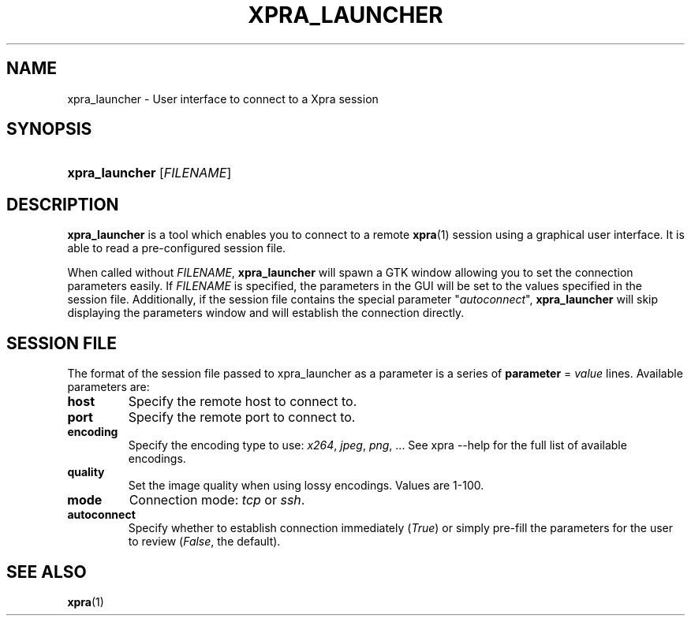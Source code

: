 .\" Man page for xpra launcher
.\"
.\" Copyright (C) 2010-2013 Antoine Martin <antoine@devloop.org.uk>
.\" Copyright (C) 2012 Serviware, Arthur Huillet <arthur.huillet@free.fr>
.\"
.\" You may distribute under the terms of the GNU General Public
.\" license, either version 2 or (at your option) any later version.
.\" See the file COPYING for details.
.\"
.TH XPRA_LAUNCHER 1
.SH NAME
xpra_launcher \- User interface to connect to a Xpra session
.\" --------------------------------------------------------------------
.SH SYNOPSIS
.PD 0
.HP \w'xpra_launcher\ 'u
\fBxpra_launcher\fP
[\fIFILENAME\fP]\fB
.PD
.\" --------------------------------------------------------------------
.SH DESCRIPTION
\fBxpra_launcher\fP is a tool which enables you to connect to a remote \fBxpra\fP(1)
session using a graphical user interface. It is able to read a pre-configured session
file.

When called without \fIFILENAME\fP, \fBxpra_launcher\fP will spawn a GTK window
allowing you to set the connection parameters easily.
If \fIFILENAME\fP is specified, the parameters in the GUI will be set to the values
specified in the session file. Additionally, if the session file contains the special parameter
"\fIautoconnect\fP", \fBxpra_launcher\fP will skip displaying the parameters window and
will establish the connection directly.

.SH SESSION FILE
The format of the session file passed to xpra_launcher as a parameter is a series of \fBparameter\fP = \fIvalue\fP lines.
Available parameters are:
.TP
\fBhost\fP
Specify the remote host to connect to.
.TP
\fBport\fP
Specify the remote port to connect to.
.TP
\fBencoding\fP
Specify the encoding type to use: \fIx264\fP, \fIjpeg\fP, \fIpng\fP, ... See xpra \-\-help for the full list of available
encodings.
.TP
\fBquality\fP
Set the image quality when using lossy encodings. Values are 1-100.
.TP
\fBmode\fP
Connection mode: \fItcp\fP or \fIssh\fP.
.TP
\fBautoconnect\fP
Specify whether to establish connection immediately (\fITrue\fP) or simply pre-fill the parameters for the user to
review (\fIFalse\fP, the default).

.\" --------------------------------------------------------------------
.SH SEE ALSO
\fBxpra\fP(1)

